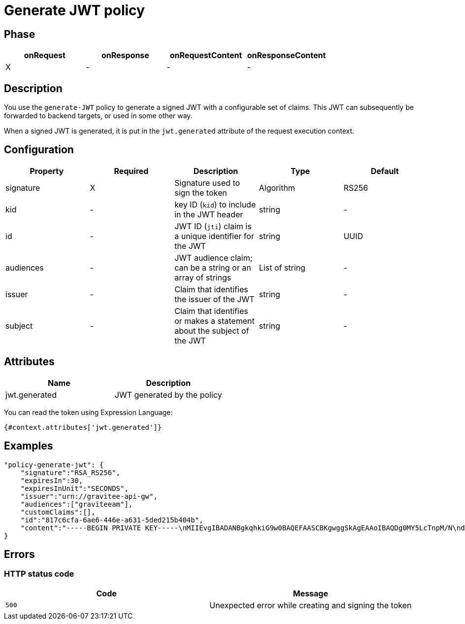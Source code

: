 = Generate JWT policy

ifdef::env-github[]
image:https://ci.gravitee.io/buildStatus/icon?job=gravitee-io/gravitee-policy-generate-jwt/master["Build status", link="https://ci.gravitee.io/job/gravitee-io/job/gravitee-policy-generate-jwt/"]
image:https://badges.gitter.im/Join Chat.svg["Gitter", link="https://gitter.im/gravitee-io/gravitee-io?utm_source=badge&utm_medium=badge&utm_campaign=pr-badge&utm_content=badge"]
endif::[]

== Phase

[cols="4*", options="header"]
|===
^|onRequest
^|onResponse
^|onRequestContent
^|onResponseContent

^.^| X
^.^| -
^.^| -
^.^| -

|===

== Description

You use the `generate-JWT` policy to generate a signed JWT with a configurable set of claims. This JWT can subsequently be forwarded
to backend targets, or used in some other way.

When a signed JWT is generated, it is put in the `jwt.generated` attribute of the request execution context.

== Configuration

|===
|Property |Required |Description |Type |Default

.^|signature
^.^|X
|Signature used to sign the token
^.^|Algorithm
^.^|RS256

.^|kid
^.^|-
|key ID (`kid`) to include in the JWT header
^.^|string
^.^|-

.^|id
^.^|-
|JWT ID (`jti`) claim is a unique identifier for the JWT
^.^|string
^.^|UUID

.^|audiences
^.^|-
|JWT audience claim; can be a string or an array of strings
^.^|List of string
^.^|-

.^|issuer
^.^|-
|Claim that identifies the issuer of the JWT
^.^|string
^.^|-

.^|subject
^.^|-
|Claim that identifies or makes a statement about the subject of the JWT
^.^|string
^.^|-

|===

== Attributes

|===
|Name |Description

.^|jwt.generated
|JWT generated by the policy

|===

You can read the token using Expression Language:

[source]
----
{#context.attributes['jwt.generated']}
----

== Examples

[source, json]
----
"policy-generate-jwt": {
    "signature":"RSA_RS256",
    "expiresIn":30,
    "expiresInUnit":"SECONDS",
    "issuer":"urn://gravitee-api-gw",
    "audiences":["graviteeam"],
    "customClaims":[],
    "id":"817c6cfa-6ae6-446e-a631-5ded215b404b",
    "content":"-----BEGIN PRIVATE KEY-----\nMIIEvgIBADANBgkqhkiG9w0BAQEFAASCBKgwggSkAgEAAoIBAQDg0MY5LcTnpM/N\nd9ohW/mls6CqF3PoVocwUpKSb324QFuSGvo5s2qzM1JkR2uNTS5lapGltF0Krc5j\nmUgKqVZUx3ie76ngvHTVrz9qNHe9znsTFndtpsaFZuNIiGT8X+eAYgqKUaoKA+3y\nNWynEmXL9ywtFtGommPO1iBwMYfbucuxBmwtklkzxCrFGftAsTJANy8T+CV61TpB\nP2LbFVngfT0uDgjfoG/KMSBUZR88YZNvEyj1mEDPvZPZD6vYUBlTMlWgAwAD+pUn\n6b/a1BsZ69mMvMzvOg9NhuwMLwGDwQ45Gh51Swnzk6a/Oamgpa/ehySfZkypJhPL\ndiutySELAgMBAAECggEBALjo/yFok9wzovfM7I0jqWKxLCS6xYsEII2OXSA0s6Mo\nzCiQJ9/twoVCYTI5zCycntyrmsBAaYavDmK9YJPkVC3HI18WoRNH7pETY4VnQlXL\nz08T24dE9WQkDC1MgkNSXocqHKFIKiOyt7PQXV3NtAzfcGZlrmyPECi/1k5xbt05\nmU1AaM0HAKP5kGmoANEWyaPhYSrShD3EQH8QEjPwrmua62e7kas7x5u5u01tFndv\nG1/rYlApvruwoczBdD3R8WQEdziFn09IcGZUnpBWDkPlEn62qLW8/3k+uF9An9dd\n1c0IoyNopefLvm9W4CXtzFEzJsre32BIutpj66EECAECgYEA+2GYTmd7lVAAMgj/\nMes+HNVqRtg5OiAggx6qvjhi+6hhMLeVKS8mqslMQXewHthbY0+PdyvKRCZnNURj\nUmeZxxk04kOJZqN5ak45NJ6T10PnlZ0vtf2Ym9Mmi4Q29Mzk9SCR9NtVuwRHhGmP\nzOPCXQCwFHeVkqzqkYHIji1ko0sCgYEA5PI5WkWFG/uAPxVZbQreyD1iRgTxEz8B\nn1XefxQ1IV8L5/n48XAgeK1NUbhr4jPSbXL98mX5/RdyCmZORdbPLDRqSVrRepQ3\nAXF82Xp2X9Py/Gn/pIZPXEW54ctnEiW8WVRD2XQ2df1sUq+H5gX/RraiI2O9/CyF\nixZkkC4tIUECgYEAw/lt15HtUpYv0NIawTv4DFqEo/5lft8U+aOq0Oj8ody/CE/W\nxWiw6GxOOquobiOV+3JHEkzdPwwBYhGSrOd/hywrgknMkGvZd/rLti36a9PQc187\nltHBa5nNbu8AORCTXlap8w4bY9UOPDhflwfousCShSJFRTfxFsbrJ4xT7MkCgYBQ\np8TsuHEcWo3jq3HFqH6zrGxinnsPfLLlnyqzOjs9dm6LWtUIuae229bRY1ceaYNI\na6prKuHW99uFLmWE1RhHSm/nR8dkl7KJH6IMO8hYGiMQKYeWPnrW1vmVQkMdcY3Z\nKoZ8pSRKjO0MdCo8LwCvuMeGEC1uGYEybsEeyiW8AQKBgBnkExWeD6KQQL9rrImq\nwhPqz9yuMpIsBtf93fDLXwmy/0VG9L6uDf/3MKl+RYs4PQGe+QQSmXTgqcbHr5ug\nNEFDDK0C9k0Gd0Zl/Z29H6vZWJH9E4ur/xZToeADc3sQT/Ga78LwF8s5EtOPuGVD\nOyCUoLQJgofJWKk2Tp5gKogB\n-----END PRIVATE KEY-----"
}
----

== Errors

=== HTTP status code

|===
|Code |Message

| ```500```
| Unexpected error while creating and signing the token

|===
